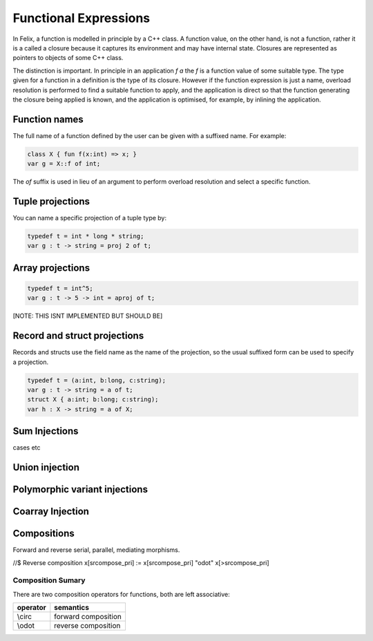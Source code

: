 Functional Expressions
======================

In Felix, a function is modelled in principle by a C++ class.
A function value, on the other hand, is not a function,
rather it is a called a closure because it captures its environment
and may have internal state. Closures are represented as pointers
to objects of some C++ class.

The distinction is important. In principle in an application `f a`
the `f` is a function value of some suitable type. The type given for
a function in a definition is the type of its closure. However if the
function expression is just a name, overload resolution is performed
to find a suitable function to apply, and the application is direct
so that the function generating the closure being applied is known,
and the application is optimised, for example, by inlining the application.

Function names
--------------

The full name of a function defined by the user can be given
with a suffixed name. For example:

.. code-block:: felix

  class X { fun f(x:int) => x; }
  var g = X::f of int;

The `of` suffix is used in lieu of an argument to perform overload resolution
and select a specific function.

Tuple projections
-----------------

You can name a specific projection of a tuple type by:

.. code-block:: felix

  typedef t = int * long * string;
  var g : t -> string = proj 2 of t;

Array projections
-----------------

.. code-block:: felix

  typedef t = int^5;
  var g : t -> 5 -> int = aproj of t;

[NOTE: THIS ISNT IMPLEMENTED BUT SHOULD BE]


Record and struct projections
-----------------------------

Records and structs use the field name as the name of the projection,
so the usual suffixed form can be used to specify a projection.

.. code-block:: felix

  typedef t = (a:int, b:long, c:string);
  var g : t -> string = a of t;
  struct X { a:int; b:long; c:string);
  var h : X -> string = a of X;

Sum Injections
--------------

cases etc

Union injection
---------------

Polymorphic variant injections
------------------------------


Coarray Injection
-----------------

Compositions
------------

Forward and reverse serial, parallel, mediating morphisms.


//$ Reverse composition
x[srcompose_pri] := x[srcompose_pri] "\odot" x[>srcompose_pri]


Composition Sumary
++++++++++++++++++

There are two composition operators for functions,
both are left associative:

==================== ==================
operator             semantics
==================== ==================
\\circ               forward composition
\\odot               reverse composition
==================== ==================





